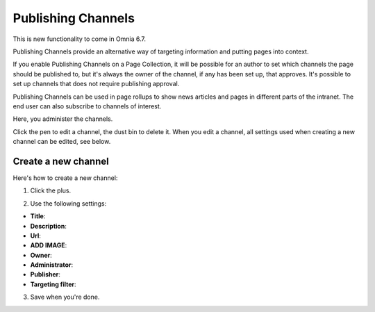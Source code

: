 Publishing Channels
===========================

This is new functionality to come in Omnia 6.7. 

Publishing Channels provide an alternative way of targeting information and putting pages into context.

If you enable Publishing Channels on a Page Collection, it will be possible for an author to set which channels the page should be published to, but it's always the owner of the channel, if any has been set up, that approves. It's possible to set up channels that does not require publishing approval.

Publishing Channels can be used in page rollups to show news articles and pages in different parts of the intranet. The end user can also subscribe to channels of interest.

Here, you administer the channels.

.. image:: channels-list.png

Click the pen to edit a channel, the dust bin to delete it. When you edit a channel, all settings used when creating a new channel can be edited, see below.

Create a new channel
**********************
Here's how to create a new channel:

1. Click the plus.

.. image:: channels-clickplus.png

2. Use the following settings:

.. image:: channels-settings-new.png

+ **Title**: 
+ **Description**: 
+ **Url**: 
+ **ADD IMAGE**: 
+ **Owner**: 
+ **Administrator**: 
+ **Publisher**: 
+ **Targeting filter**: 

3. Save when you're done.
